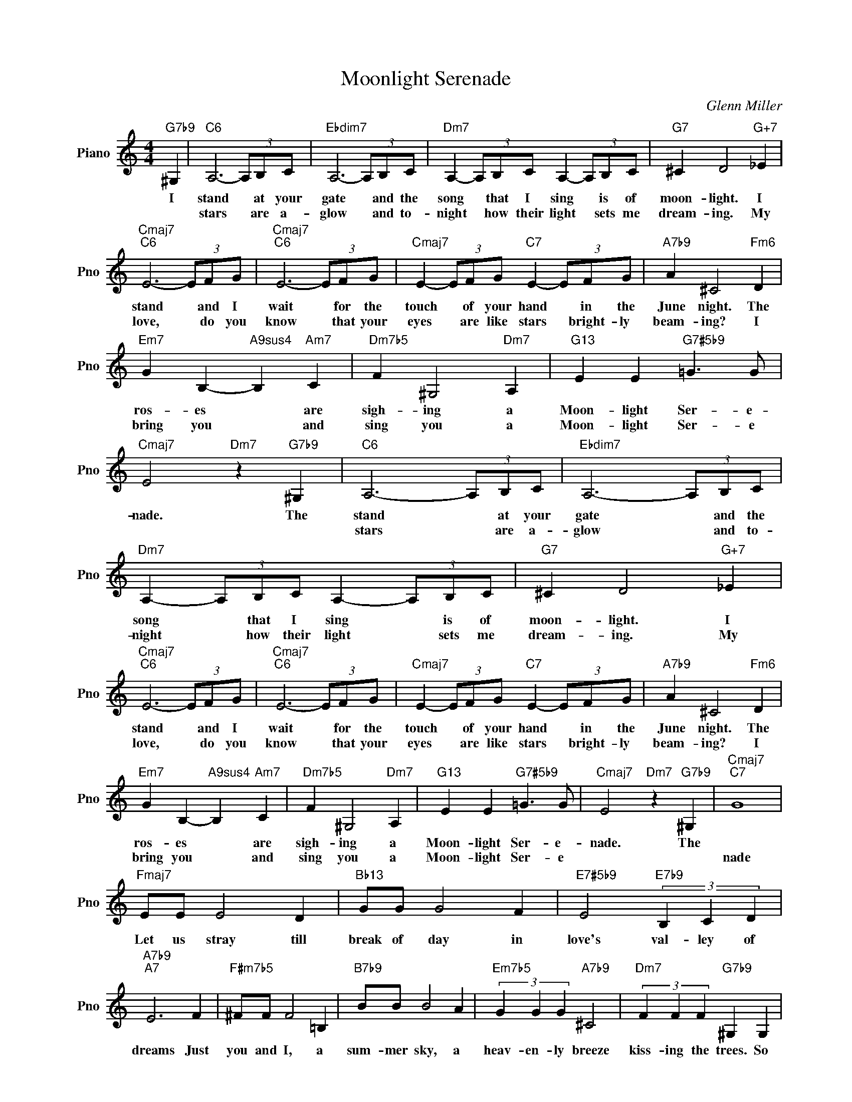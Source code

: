 X:1
T:Moonlight Serenade
C:Glenn Miller
L:1/4
M:4/4
I:linebreak $
K:C
V:1 treble nm="Piano" snm="Pno"
V:1
"G7b9" ^G, |"C6" A,3- (3A,/B,/C/ |"Ebdim7" A,3- (3A,/B,/C/ |"Dm7" A,- (3A,/B,/C/ A,- (3A,/B,/C/ | %4
w: I|stand * at your|gate * and the|song * that I sing * is of|
w: |stars * are a-|glow * and to-|night * how their light * sets me|
"G7" ^C D2"G+7" _E |$"Cmaj7""C6" E3- (3E/F/G/ |"Cmaj7""C6" E3- (3E/F/G/ | %7
w: moon- light. I|stand * and I|wait * for the|
w: dream- ing. My|love, * do you|know * that your|
"Cmaj7" E- (3E/F/G/"C7" E- (3E/F/G/ |"A7b9" A ^C2"Fm6" D |$"Em7" G B,-"A9sus4" B,"Am7" C | %10
w: touch * of your hand * in the|June night. The|ros- es * are|
w: eyes * are like stars * bright- ly|beam- ing? I|bring you * and|
"Dm7b5" F ^G,2"Dm7" A, |"G13" E E"G7#5b9" =G3/2 G/ |"Cmaj7" E2"Dm7" z"G7b9" ^G, | %13
w: sigh- ing a|Moon- light Ser- e-|nade. The|
w: sing you a|Moon- light Ser- e||
"C6" A,3- (3A,/B,/C/ |"Ebdim7" A,3- (3A,/B,/C/ |"Dm7" A,- (3A,/B,/C/ A,- (3A,/B,/C/ | %16
w: stand * at your|gate * and the|song * that I sing * is of|
w: stars * are a-|glow * and to-|night * how their light * sets me|
"G7" ^C D2"G+7" _E |$"Cmaj7""C6" E3- (3E/F/G/ |"Cmaj7""C6" E3- (3E/F/G/ | %19
w: moon- light. I|stand * and I|wait * for the|
w: dream- ing. My|love, * do you|know * that your|
"Cmaj7" E- (3E/F/G/"C7" E- (3E/F/G/ |"A7b9" A ^C2"Fm6" D |$"Em7" G B,-"A9sus4" B,"Am7" C | %22
w: touch * of your hand * in the|June night. The|ros- es * are|
w: eyes * are like stars * bright- ly|beam- ing? I|bring you * and|
"Dm7b5" F ^G,2"Dm7" A, |"G13" E E"G7#5b9" =G3/2 G/ |"Cmaj7" E2"Dm7" z"G7b9" ^G, |"Cmaj7""C7" G4 |$ %26
w: sigh- ing a|Moon- light Ser- e-|nade. The||
w: sing you a|Moon- light Ser- e||nade|
"Fmaj7" E/E/ E2 D |"Bb13" G/G/ G2 F |"E7#5b9" E2"E7b9" (3B, C D |"A7b9""A7" E3 F | %30
w: Let us stray till|break of day in|love's val- ley of|dreams Just|
w: ||||
"F#m7b5" ^F/F/ F2 =B, |"B7b9" B/B/ B2 A |"Em7b5" (3G G G"A7b9" ^C2 |"Dm7" (3F F F"G7b9" ^G, G, |$ %34
w: you and I, a|sum- mer sky, a|heav- en- ly breeze|kiss- ing the trees. So|
w: ||||
"C6" A,3- (3A,/B,/C/ |"Ebdim7" A,3- (3A,/B,/C/ |"Dm7" A,- (3A,/B,/C/ A,- (3A,/B,/C/ | %37
w: don't * let me|wait, * come to|me * ten- der- ly * in the|
w: |||
"G7" ^C D2"G+7" _E |$"Cmaj7""C6" E3- (3E/F/G/ |"Cmaj7""C6" E3- (3E/F/G/ | %40
w: June night. I|stand * at your|gate * and I|
w: |||
"Cmaj7" E- (3E/F/G/"C7" E- (3E/F/G/ |"A7b9" A ^C2"Fm6" D |$"Em7" G B,-"A9sus4" B,"Am7" C | %43
w: sing * you a song * in the|moon- light; a|love song, * my|
w: |||
"Dm7b5" F ^G,2"Dm7" A, |"G13" E E"G+7" G3/2 G/ |"Cmaj7""Dm7" E3"G7b9" z | %46
w: dar- ling, a|Moon- light Ser- e-|nade.|
w: |||
